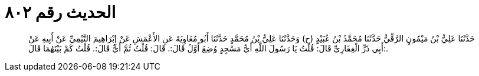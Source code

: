 
= الحديث رقم ٨٠٢

[quote.hadith]
حَدَّثَنَا عَلِيُّ بْنُ مَيْمُونٍ الرَّقِّيُّ حَدَّثَنَا مُحَمَّدُ بْنُ عُبَيْدٍ (ح) وَحَدَّثَنَا عَلِيُّ بْنُ مُحَمَّدٍ حَدَّثَنَا أَبُو مُعَاوِيَةَ عَنِ الأَعْمَشِ عَنْ إِبْرَاهِيمَ التَّيْمِيِّ عَنْ أَبِيهِ عَنْ أَبِي ذَرٍّ الْغِفَارِيِّ قَالَ: قُلْتُ يَا رَسُولَ اللَّهِ أَيُّ مَسْجِدٍ وُضِعَ أَوَّلُ قَالَ:. قَالَ: قُلْتُ ثُمَّ أَيٌّ قَالَ:. قُلْتُ كَمْ بَيْنَهُمَا قَالَ:.